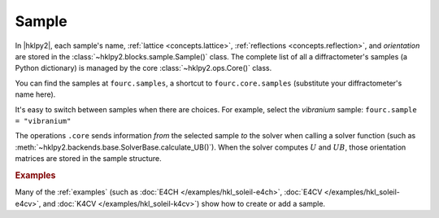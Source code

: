 .. _concepts.sample:

======
Sample
======

In |hklpy2|, each sample's name, :ref:`lattice <concepts.lattice>`,
:ref:`reflections <concepts.reflection>`, and *orientation* are stored in the
:class:`~hklpy2.blocks.sample.Sample()` class.  The complete list of all a
diffractometer's samples (a Python dictionary) is managed by the core
:class:`~hklpy2.ops.Core()` class.

You can find the samples at ``fourc.samples``, a shortcut to
``fourc.core.samples`` (substitute your diffractometer's name here).

It's easy to switch between samples when there are choices.  For example, select
the *vibranium* sample: ``fourc.sample = "vibranium"``

The operations ``.core`` sends information *from* the selected sample *to* the
solver when calling a solver function (such as
:meth:`~hklpy2.backends.base.SolverBase.calculate_UB()`). When the solver
computes :math:`U` and :math:`UB`, those orientation matrices are stored in the sample
structure.

.. rubric:: Examples

Many of the :ref:`examples` (such as :doc:`E4CH </examples/hkl_soleil-e4ch>`,
:doc:`E4CV </examples/hkl_soleil-e4cv>`, and :doc:`K4CV
</examples/hkl_soleil-k4cv>`) show how to create or add a sample.

.. seealso:: :ref:`glossary`
